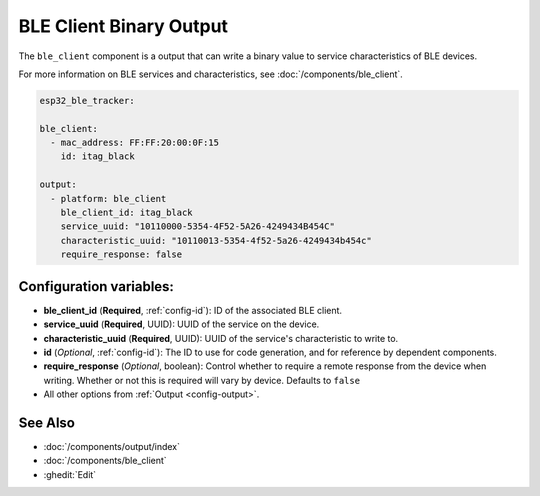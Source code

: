 BLE Client Binary Output
========================

.. seo::
    :description: Writes a binary value to a BLE device.
    :image: bluetooth.svg

The ``ble_client`` component is a output that can
write a binary value to service characteristics of
BLE devices.

For more information on BLE services and characteristics, see
:doc:`/components/ble_client`.

.. code-block:: yaml

    esp32_ble_tracker:

    ble_client:
      - mac_address: FF:FF:20:00:0F:15
        id: itag_black

    output:
      - platform: ble_client
        ble_client_id: itag_black
        service_uuid: "10110000-5354-4F52-5A26-4249434B454C"
        characteristic_uuid: "10110013-5354-4f52-5a26-4249434b454c"
        require_response: false

Configuration variables:
------------------------

- **ble_client_id** (**Required**, :ref:`config-id`): ID of the associated BLE client.
- **service_uuid** (**Required**, UUID): UUID of the service on the device.
- **characteristic_uuid** (**Required**, UUID): UUID of the service's characteristic to write to.
- **id** (*Optional*, :ref:`config-id`): The ID to use for code generation, and for reference by dependent components.
- **require_response** (*Optional*, boolean): Control whether to require a remote response from the device when writing. 
  Whether or not this is required will vary by device. Defaults to ``false``
- All other options from :ref:`Output <config-output>`.

See Also
--------

- :doc:`/components/output/index`
- :doc:`/components/ble_client`
- :ghedit:`Edit`
